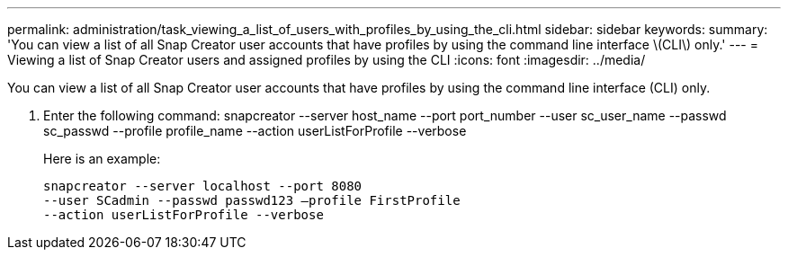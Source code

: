 ---
permalink: administration/task_viewing_a_list_of_users_with_profiles_by_using_the_cli.html
sidebar: sidebar
keywords: 
summary: 'You can view a list of all Snap Creator user accounts that have profiles by using the command line interface \(CLI\) only.'
---
= Viewing a list of Snap Creator users and assigned profiles by using the CLI
:icons: font
:imagesdir: ../media/

[.lead]
You can view a list of all Snap Creator user accounts that have profiles by using the command line interface (CLI) only.

. Enter the following command: snapcreator --server host_name --port port_number --user sc_user_name --passwd sc_passwd --profile profile_name --action userListForProfile --verbose
+
Here is an example:
+
----
snapcreator --server localhost --port 8080
--user SCadmin --passwd passwd123 –profile FirstProfile
--action userListForProfile --verbose
----
